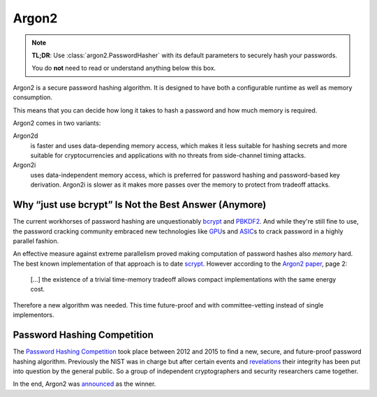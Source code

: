 Argon2
======

.. note::

  **TL;DR**: Use :class:`argon2.PasswordHasher` with its default parameters to securely hash your passwords.

  You do **not** need to read or understand anything below this box.

Argon2 is a secure password hashing algorithm.
It is designed to have both a configurable runtime as well as memory consumption.

This means that you can decide how long it takes to hash a password and how much memory is required.

Argon2 comes in two variants:

Argon2d
  is faster and uses data-depending memory access, which makes it less suitable for hashing secrets and more suitable for cryptocurrencies and applications with no threats from side-channel timing attacks.

Argon2i
  uses data-independent memory access, which is preferred for password hashing and password-based key derivation.
  Argon2i is slower as it makes more passes over the memory to protect from tradeoff attacks.


Why “just use bcrypt” Is Not the Best Answer (Anymore)
------------------------------------------------------

The current workhorses of password hashing are unquestionably bcrypt_ and PBKDF2_.
And while they're still fine to use, the password cracking community embraced new technologies like GPU_\ s and ASIC_\ s to crack password in a highly parallel fashion.

An effective measure against extreme parallelism proved making computation of password hashes also *memory* hard.
The best known implementation of that approach is to date scrypt_.
However according to the `Argon2 paper`_, page 2:

  […] the existence of a trivial time-memory tradeoff allows compact implementations with the same energy cost.

Therefore a new algorithm was needed.
This time future-proof and with committee-vetting instead of single implementors.

.. _bcrypt: https://en.wikipedia.org/wiki/Bcrypt
.. _PBKDF2: https://en.wikipedia.org/wiki/PBKDF2
.. _GPU: http://hashcat.net/oclhashcat/
.. _ASIC: https://en.wikipedia.org/wiki/Application-specific_integrated_circuit
.. _scrypt: https://en.wikipedia.org/wiki/Scrypt
.. _Argon2 paper: https://password-hashing.net/argon2-specs.pdf


Password Hashing Competition
----------------------------

The `Password Hashing Competition`_ took place between 2012 and 2015 to find a new, secure, and future-proof password hashing algorithm.
Previously the NIST was in charge but after certain events and revelations_ their integrity has been put into question by the general public.
So a group of independent cryptographers and security researchers came together.

In the end, Argon2 was announced_ as the winner.

.. _Password Hashing Competition: https://password-hashing.net/
.. _revelations: https://en.wikipedia.org/wiki/Dual_EC_DRBG
.. _announced: https://groups.google.com/forum/#!topic/crypto-competitions/3QNdmwBS98o
